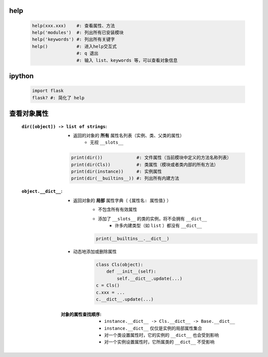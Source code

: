 help
----
    .. code-block:: python

        help(xxx.xxx)    #: 查看属性、方法
        help('modules')  #: 列出所有已安装模块
        help('keywords') #: 列出所有关键字
        help()           #: 进入help交互式
                         #: q 退出
                         #: 输入 list、keywords 等，可以查看对象信息


ipython
--------
    .. code-block:: shell

        import flask
        flask? #: 简化了 help


查看对象属性
-----------
    :``dir([object]) -> list of strings``:
        - 返回的对象的 **所有** 属性名列表（实例、类、父类的属性）
            - 无视 ``__slots__``
        .. code-block:: python

            print(dir())             #: 文件属性（当前模块中定义的方法名称列表）
            print(dir(Cls))          #: 类属性（模块或者类内部的所有方法）
            print(dir(instance))     #: 实例属性
            print(dir(__builtins__)) #: 列出所有内建方法

    :``object.__dict__``:
        - 返回对象的 **局部** 属性字典（ ``{属性名: 属性值}`` ）
            - 不包含所有有效属性
            - 添加了 ``__slots__`` 的类的实例，将不会拥有 ``__dict__``
                - 许多内建类型（如 ``list`` ）都没有 ``__dict__``
            .. code-block:: python

                print(__builtins__.__dict__)
        - 动态地添加或删除属性
            .. code-block:: python

                class Cls(object):
                    def __init__(self):
                        self.__dict__.update(...)
                c = Cls()
                c.xxx = ...
                c.__dict__.update(...)
        :对象的属性查找顺序:
            - ``instance.__dict__ -> Cls.__dict__ -> Base.__dict__``
            - ``instance.__dict__`` 仅仅是实例的局部属性集合
            - 对一个类设置属性时，它的实例的 ``__dict__`` 也会受到影响
            - 对一个实例设置属性时，它所属类的 ``__dict__`` 不受影响
